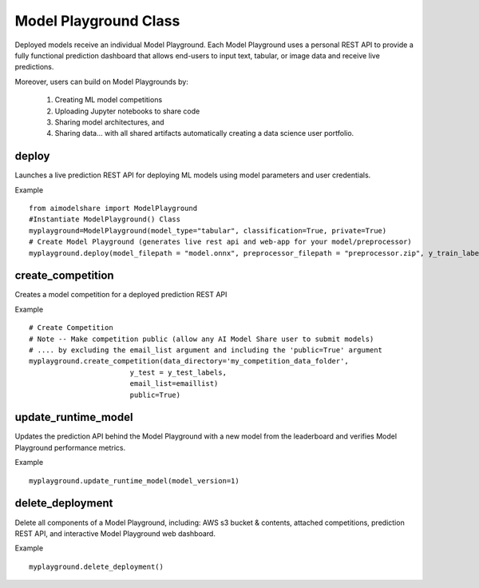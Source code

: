 Model Playground Class
======================

Deployed models receive an individual Model Playground. Each Model Playground uses a personal REST API to provide a fully functional prediction dashboard that allows end-users to input text, tabular, or image data and receive live predictions.

Moreover, users can build on Model Playgrounds by:

   1) Creating ML model competitions
   2) Uploading Jupyter notebooks to share code
   3) Sharing model architectures, and 
   4) Sharing data... with all shared artifacts automatically creating a data science user portfolio. 

.. _deploy:

deploy
------

Launches a live prediction REST API for deploying ML models using model parameters and user credentials.

.. py:function:: ModelPlayground.deploy(model_filepath, preprocessor_filepath, y_train, example_data=None, custom_libraries = "FALSE", image="", reproducibility_env_filepath=None, memory=None, timeout=None)

   :param model_filepath: Absolute path to model file. \
                          .onnx is the only accepted model file extension. 
                          "example_model.onnx" filename for file in directory. 
                          "/User/xyz/model/example_model.onnx" absolute path to model file from local directory   
   :type model_filepath: string
   :param preprocessor_filepath:  absolute path to preprocessor file. [REQUIRED] to be set by the user. Should be: "./preprocessor.zip". searches for an exported zip preprocessor file in the current directory. File is generated using export_preprocessor function from the AI Modelshare library  
   :type preprocessor_filepath: string
   :param y_train: training labels for classification models. [REQUIRED] for classification type models
   :type y_train: pandas dataframe of one hot encoded y train data for classification, or list of values for regression
   :param custom_libraries: "TRUE" if user wants to load custom Python libraries to their prediction runtime. "FALSE" if user wishes to use AI Model Share base libraries including latest versions of most common ML libs.
   :type custom_libraries: string
   :param example_data: Tabular data - pandas DataFrame in same structure expected by preprocessor function. Other data types - absolute path to folder containing example data (first five files with relevant file extensions will be accepted). REQUIRED for tabular data
   :type example_data: pandas DataFrame (for tabular & text data) OR filepath as string (image, audio, video data)
   :param reproducibility_env_filepath: [OPTIONAL] to be set by the user- absolute path to environment environment json file. Example:  "./reproducibility.json". File is generated using export_reproducibility_env function from the AI Modelshare library
   :type example_data: String
   :param memory: The amount of memory (in megabytes) to be allocated to the lambda function (default = 1024).
   :type memory: Int
   :param timeout: Number of seconds before the lambda times out (default = 30).
   :type timeout: Int

             
   :return: Prints statements with generated live prediction API details
            also prints steps to update the model submissions by the user/team

Example ::

	from aimodelshare import ModelPlayground
	#Instantiate ModelPlayground() Class
	myplayground=ModelPlayground(model_type="tabular", classification=True, private=True)
	# Create Model Playground (generates live rest api and web-app for your model/preprocessor)
	myplayground.deploy(model_filepath = "model.onnx", preprocessor_filepath = "preprocessor.zip", y_train_labels, exampledata) 


.. _create_competition:

create_competition
------------------

Creates a model competition for a deployed prediction REST API

.. py:function:: ModelPlayground.create_competition(data_directory, y_test, eval_metric_filepath=None, email_list = [], public=False)


   :param y_test: y values for test data used to generate metrics from predicted values from X test data submitted via the submit_model() function. [REQUIRED] to generate eval metrics in competition leaderboard
   :type y_test: list
   :param data_directory: Path to folder storing training data and test data (excluding Y test data)
   :type data_directory: string
   :param eval_metric_filepath: Filepath pointing to a zipfile containing custom evaluation functions exported with export_eval_metric()
   :type eval_metric_filepath: string
   :param email_list: [OPTIONAL] list of comma separated emails for users who are allowed to submit models to competition.
   :type email_list: List of strings
   :param public: [REQUIRED] True/false. Defaults to False.  If True, competition is public and ANY AIModelShare user can submit models.  Use with caution because one model and one preprocessor file will be be saved to your AWS S3 folder for each model submission.
   :type public: Boolean

   :return: Information about how to submit models to competition

Example ::

	# Create Competition
	# Note -- Make competition public (allow any AI Model Share user to submit models) 
	# .... by excluding the email_list argument and including the 'public=True' argument 
	myplayground.create_competition(data_directory='my_competition_data_folder', 
                                y_test = y_test_labels, 
                                email_list=emaillist)
                                public=True) 

.. _update_runtime_model:

update_runtime_model
--------------------

Updates the prediction API behind the Model Playground with a new model from the leaderboard and verifies Model Playground performance metrics.

.. py:function:: update_runtime_model(model_version=None)

   :param model_version: model version number from competition leaderboard
   :type model_version: integer
        
   :return: Success message when the model and preprocessor are updated successfully.

Example ::

	myplayground.update_runtime_model(model_version=1)


delete_deployment
-----------------

Delete all components of a Model Playground, including: AWS s3 bucket & contents, attached competitions, prediction REST API, and interactive Model Playground web dashboard.

.. py:function:: ModelPlayground.delete_deployment(playground_url=None)

   :param playground_url: API URL that the user wishes to delete. WARNING: User must own an API in order to delete it.
   :type playground_url: string

   :return: Success message when deployment is deleted.

Example ::

	myplayground.delete_deployment()
